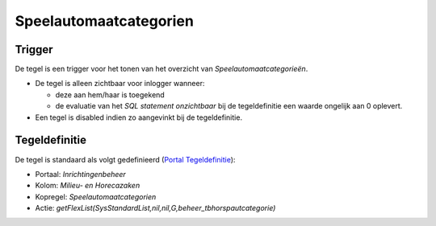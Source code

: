 Speelautomaatcategorien
=======================

Trigger
-------

De tegel is een trigger voor het tonen van het overzicht van
*Speelautomaatcategorieën*.

-  De tegel is alleen zichtbaar voor inlogger wanneer:

   -  deze aan hem/haar is toegekend
   -  de evaluatie van het *SQL statement onzichtbaar* bij de
      tegeldefinitie een waarde ongelijk aan 0 oplevert.

-  Een tegel is disabled indien zo aangevinkt bij de tegeldefinitie.

Tegeldefinitie
--------------

De tegel is standaard als volgt gedefinieerd (`Portal
Tegeldefinitie </docs/instellen_inrichten/portaldefinitie/portal_tegel.md>`__):

-  Portaal: *Inrichtingenbeheer*
-  Kolom: *Milieu- en Horecazaken*
-  Kopregel: *Speelautomaatcategorien*
-  Actie:
   *getFlexList(SysStandardList,nil,nil,G,beheer_tbhorspautcategorie)*
